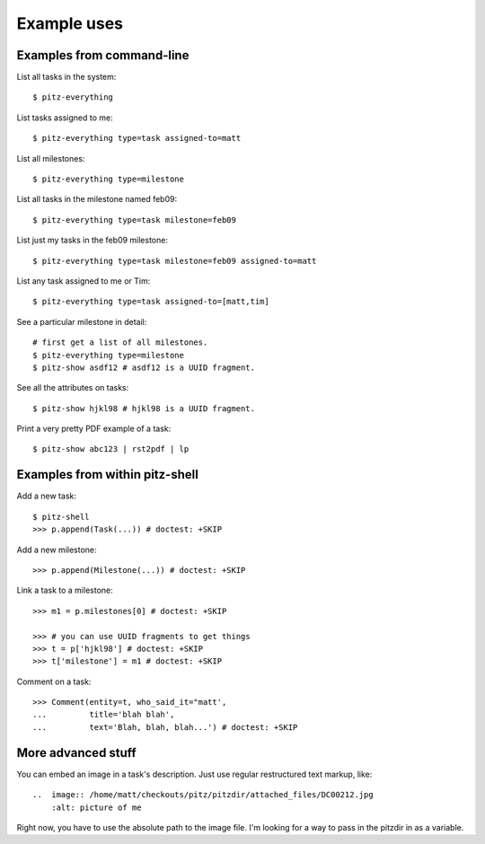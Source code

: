 ++++++++++++
Example uses
++++++++++++

Examples from command-line
==========================

List all tasks in the system::

    $ pitz-everything

List tasks assigned to me::

    $ pitz-everything type=task assigned-to=matt

List all milestones::

    $ pitz-everything type=milestone

List all tasks in the milestone named feb09::

    $ pitz-everything type=task milestone=feb09

List just my tasks in the feb09 milestone::

    $ pitz-everything type=task milestone=feb09 assigned-to=matt

List any task assigned to me or Tim::

    $ pitz-everything type=task assigned-to=[matt,tim]

See a particular milestone in detail::

    # first get a list of all milestones.
    $ pitz-everything type=milestone
    $ pitz-show asdf12 # asdf12 is a UUID fragment.

See all the attributes on tasks::

    $ pitz-show hjkl98 # hjkl98 is a UUID fragment.

Print a very pretty PDF example of a task::

    $ pitz-show abc123 | rst2pdf | lp


Examples from within pitz-shell
===============================

Add a new task::

    $ pitz-shell
    >>> p.append(Task(...)) # doctest: +SKIP

Add a new milestone::

    >>> p.append(Milestone(...)) # doctest: +SKIP

Link a task to a milestone::

    >>> m1 = p.milestones[0] # doctest: +SKIP

    >>> # you can use UUID fragments to get things
    >>> t = p['hjkl98'] # doctest: +SKIP
    >>> t['milestone'] = m1 # doctest: +SKIP

Comment on a task::

    >>> Comment(entity=t, who_said_it="matt',
    ...         title='blah blah',
    ...         text='Blah, blah, blah...') # doctest: +SKIP


More advanced stuff
===================

You can embed an image in a task's description.  Just use regular
restructured text markup, like::

    ..  image:: /home/matt/checkouts/pitz/pitzdir/attached_files/DC00212.jpg
        :alt: picture of me

Right now, you have to use the absolute path to the image file.  I'm
looking for a way to pass in the pitzdir in as a variable.

